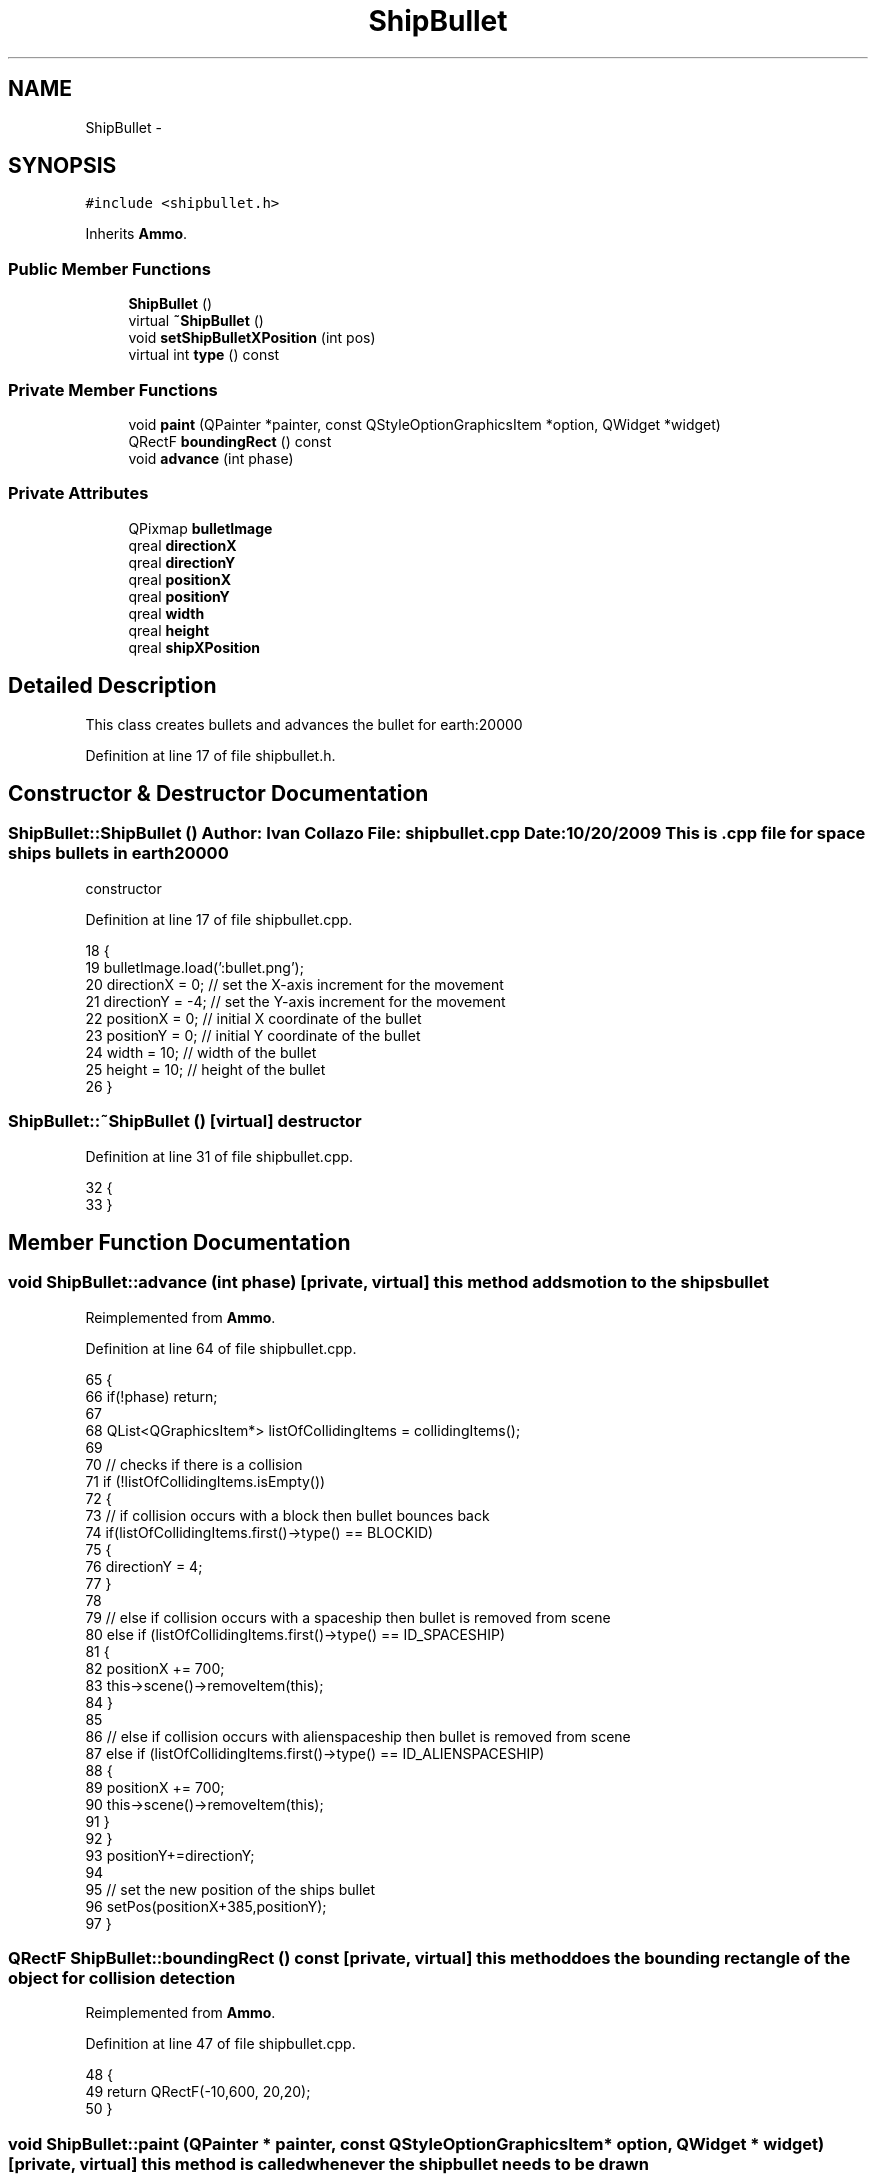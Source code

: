 .TH "ShipBullet" 3 "4 Dec 2009" "Earth: 20000" \" -*- nroff -*-
.ad l
.nh
.SH NAME
ShipBullet \- 
.SH SYNOPSIS
.br
.PP
.PP
\fC#include <shipbullet.h>\fP
.PP
Inherits \fBAmmo\fP.
.SS "Public Member Functions"

.in +1c
.ti -1c
.RI "\fBShipBullet\fP ()"
.br
.ti -1c
.RI "virtual \fB~ShipBullet\fP ()"
.br
.ti -1c
.RI "void \fBsetShipBulletXPosition\fP (int pos)"
.br
.ti -1c
.RI "virtual int \fBtype\fP () const "
.br
.in -1c
.SS "Private Member Functions"

.in +1c
.ti -1c
.RI "void \fBpaint\fP (QPainter *painter, const QStyleOptionGraphicsItem *option, QWidget *widget)"
.br
.ti -1c
.RI "QRectF \fBboundingRect\fP () const "
.br
.ti -1c
.RI "void \fBadvance\fP (int phase)"
.br
.in -1c
.SS "Private Attributes"

.in +1c
.ti -1c
.RI "QPixmap \fBbulletImage\fP"
.br
.ti -1c
.RI "qreal \fBdirectionX\fP"
.br
.ti -1c
.RI "qreal \fBdirectionY\fP"
.br
.ti -1c
.RI "qreal \fBpositionX\fP"
.br
.ti -1c
.RI "qreal \fBpositionY\fP"
.br
.ti -1c
.RI "qreal \fBwidth\fP"
.br
.ti -1c
.RI "qreal \fBheight\fP"
.br
.ti -1c
.RI "qreal \fBshipXPosition\fP"
.br
.in -1c
.SH "Detailed Description"
.PP 
This class creates bullets and advances the bullet for earth:20000 
.PP
Definition at line 17 of file shipbullet.h.
.SH "Constructor & Destructor Documentation"
.PP 
.SS "ShipBullet::ShipBullet ()"Author: Ivan Collazo File: \fBshipbullet.cpp\fP Date: 10/20/2009 This is .cpp file for space ships bullets in earth20000
.PP
constructor 
.PP
Definition at line 17 of file shipbullet.cpp.
.PP
.nf
18 {
19     bulletImage.load(':bullet.png');
20     directionX = 0;                         // set the X-axis increment for the movement
21     directionY = -4;                        // set the Y-axis increment for the movement
22     positionX = 0;                          // initial X coordinate of the bullet
23     positionY = 0;                          // initial Y coordinate of the bullet
24     width = 10;                             // width of the bullet
25     height = 10;                            // height of the bullet
26 }
.fi
.SS "ShipBullet::~ShipBullet ()\fC [virtual]\fP"destructor 
.PP
Definition at line 31 of file shipbullet.cpp.
.PP
.nf
32 {
33 }
.fi
.SH "Member Function Documentation"
.PP 
.SS "void ShipBullet::advance (int phase)\fC [private, virtual]\fP"this method adds motion to the shipsbullet 
.PP
Reimplemented from \fBAmmo\fP.
.PP
Definition at line 64 of file shipbullet.cpp.
.PP
.nf
65 {
66     if(!phase) return;
67 
68     QList<QGraphicsItem*> listOfCollidingItems = collidingItems();
69 
70     // checks if there is a collision
71     if (!listOfCollidingItems.isEmpty())
72     {
73         // if collision occurs with a block then bullet bounces back
74         if(listOfCollidingItems.first()->type() == BLOCKID)
75         {
76             directionY = 4;
77         }
78 
79         // else if collision occurs with a spaceship then bullet is removed from scene
80         else if (listOfCollidingItems.first()->type() == ID_SPACESHIP)
81         {
82             positionX += 700;
83             this->scene()->removeItem(this);
84         }
85 
86         // else if collision occurs with alienspaceship then bullet is removed from scene
87         else if (listOfCollidingItems.first()->type() == ID_ALIENSPACESHIP)
88         {
89             positionX += 700;
90             this->scene()->removeItem(this);
91         }
92     }
93     positionY+=directionY;
94 
95     // set the new position of the ships bullet
96     setPos(positionX+385,positionY);
97 }
.fi
.SS "QRectF ShipBullet::boundingRect () const\fC [private, virtual]\fP"this method does the bounding rectangle of the object for collision detection 
.PP
Reimplemented from \fBAmmo\fP.
.PP
Definition at line 47 of file shipbullet.cpp.
.PP
.nf
48 {
49   return QRectF(-10,600, 20,20);
50 }
.fi
.SS "void ShipBullet::paint (QPainter * painter, const QStyleOptionGraphicsItem * option, QWidget * widget)\fC [private, virtual]\fP"this method is called whenever the shipbullet needs to be drawn 
.PP
Reimplemented from \fBAmmo\fP.
.PP
Definition at line 38 of file shipbullet.cpp.
.PP
.nf
39 {
40     painter->drawPixmap(-10, 600, width, height, bulletImage);
41 }
.fi
.SS "void ShipBullet::setShipBulletXPosition (int pos)"this method sets shipbullet x position 
.PP
Definition at line 55 of file shipbullet.cpp.
.PP
.nf
56 {
57     shipXPosition = pos;
58     positionX = shipXPosition;
59 }
.fi
.SS "virtual int ShipBullet::type () const\fC [inline, virtual]\fP"
.PP
Definition at line 47 of file shipbullet.h.
.PP
.nf
47 {return ID_SPACESHIPBULLET; }
.fi
.SH "Member Data Documentation"
.PP 
.SS "QPixmap \fBShipBullet::bulletImage\fP\fC [private]\fP"
.PP
Definition at line 21 of file shipbullet.h.
.SS "qreal \fBShipBullet::directionX\fP\fC [private]\fP"
.PP
Reimplemented from \fBAmmo\fP.
.PP
Definition at line 24 of file shipbullet.h.
.SS "qreal \fBShipBullet::directionY\fP\fC [private]\fP"
.PP
Reimplemented from \fBAmmo\fP.
.PP
Definition at line 24 of file shipbullet.h.
.SS "qreal \fBShipBullet::height\fP\fC [private]\fP"
.PP
Reimplemented from \fBAmmo\fP.
.PP
Definition at line 25 of file shipbullet.h.
.SS "qreal \fBShipBullet::positionX\fP\fC [private]\fP"
.PP
Reimplemented from \fBAmmo\fP.
.PP
Definition at line 24 of file shipbullet.h.
.SS "qreal \fBShipBullet::positionY\fP\fC [private]\fP"
.PP
Reimplemented from \fBAmmo\fP.
.PP
Definition at line 24 of file shipbullet.h.
.SS "qreal \fBShipBullet::shipXPosition\fP\fC [private]\fP"
.PP
Reimplemented from \fBAmmo\fP.
.PP
Definition at line 25 of file shipbullet.h.
.SS "qreal \fBShipBullet::width\fP\fC [private]\fP"
.PP
Reimplemented from \fBAmmo\fP.
.PP
Definition at line 25 of file shipbullet.h.

.SH "Author"
.PP 
Generated automatically by Doxygen for Earth: 20000 from the source code.
